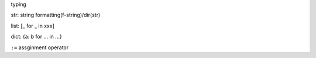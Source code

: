 typing

str: string formatting(f-string)/dir(str)

list: [_ for _ in xxx]

dict: {a: b for ... in ...}

``:=`` assginment operator
